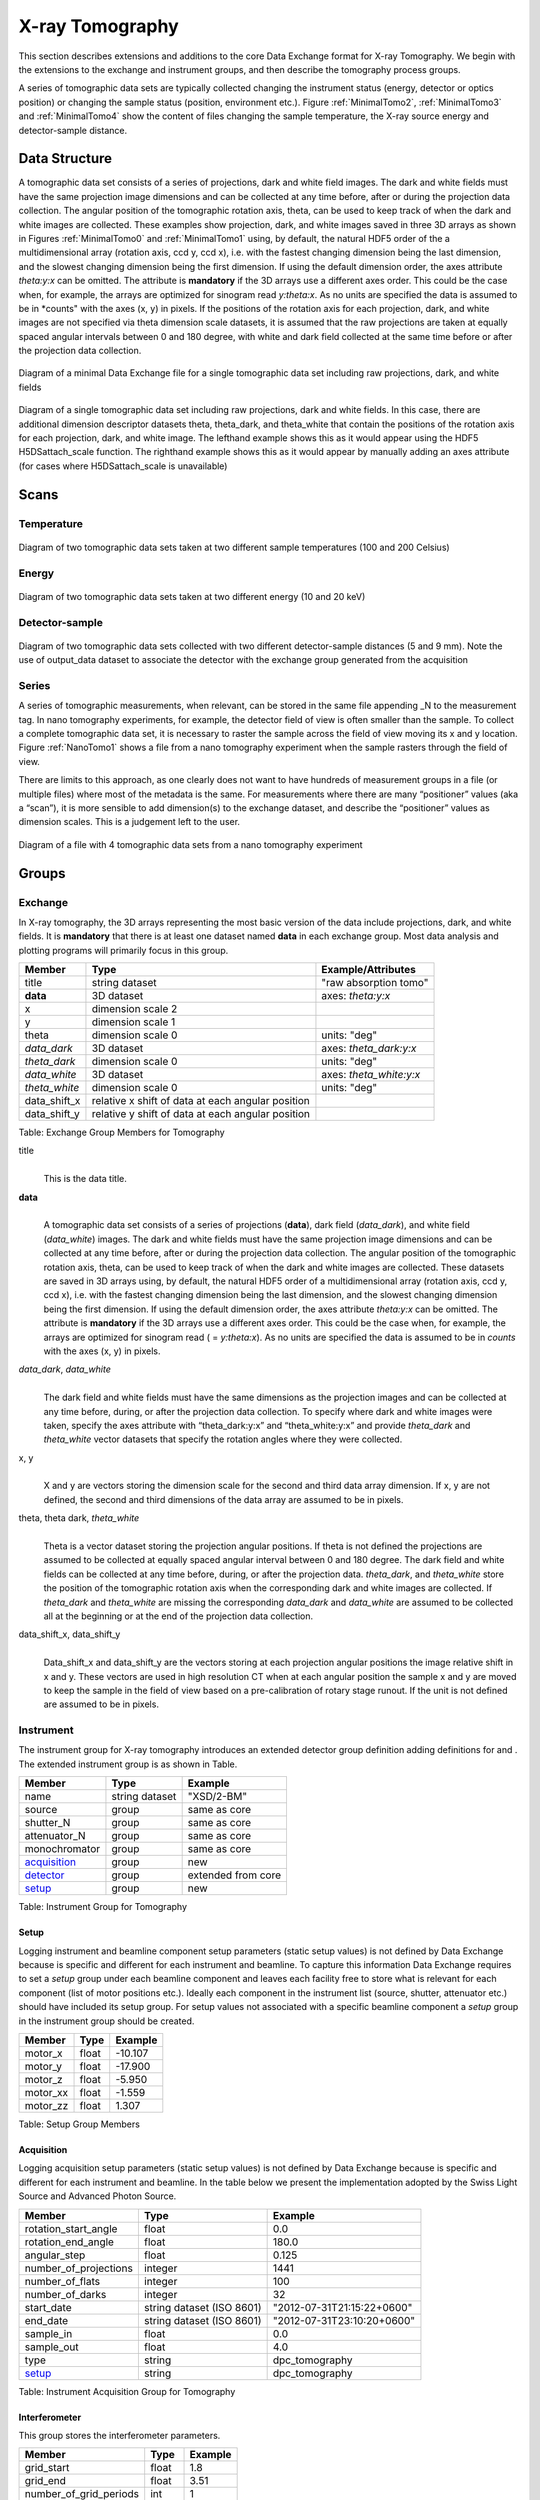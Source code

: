 .. role:: math(raw)
   :format: html latex
..

================
X-ray Tomography
================

This section describes extensions and additions to the core Data
Exchange format for X-ray Tomography. We begin with the extensions to
the exchange and instrument groups, and then describe the tomography
process groups.

A series of tomographic data sets are typically collected changing the
instrument status (energy, detector or optics position) or changing the
sample status (position, environment etc.). Figure :ref:`MinimalTomo2`,
:ref:`MinimalTomo3` and :ref:`MinimalTomo4` show the content of files
changing the sample temperature, the X-ray source energy and
detector-sample distance.

Data Structure
============== 

A tomographic data set consists of a series of projections, dark and white field images. The dark and white fields must have the same
projection image dimensions and can be collected at any time before, after or during the projection data collection. The angular position of
the tomographic rotation axis, theta, can be used to keep track of when the dark and white images are collected. 
These examples show projection, dark, and white images saved in three 3D arrays as shown in Figures :ref:`MinimalTomo0` and :ref:`MinimalTomo1` using, by default, the natural HDF5 order of the a multidimensional array (rotation axis, ccd y, ccd x), i.e. with the fastest changing dimension being the last dimension, and the slowest changing dimension being the first dimension. If using the default dimension order, the axes attribute *theta:y:x* can be
omitted. The attribute is **mandatory** if the 3D arrays use a different axes order. This could be the case when, for example, the arrays are
optimized for sinogram read *y:theta:x*. As no units are specified the data is assumed to be in *counts" with the axes (x, y) in pixels. If the positions of the rotation axis for each projection, dark, and white images are not specified via theta dimension scale datasets, it is assumed that the raw projections are taken at equally spaced angular intervals between 0 and 180 degree, with white and dark field collected at the same time before or after the projection data collection.

.. _MinimalTomo0:

.. figure:: figures/dx_MinimalTomo0.png
   :align: center
   :alt: Diagram of a minimal Data Exchange file for a single tomographic data set including raw projections, dark, and white fields.
   :width: 50.0%

   Diagram of a minimal Data Exchange file for a single tomographic data set including raw projections, dark, and white fields 

.. _MinimalTomo1:

.. figure:: figures/dx_MinimalTomo1.png
   :align: center
   :alt: Diagram of a single tomographic data set including raw projections, dark and white fields. In this case, there are additional dimension descriptor datasets theta, theta_dark, and theta_white that contain the positions of the rotation axis for each projection, dark, and white image. The lefthand example shows this as it would appear using the HDF5 H5DSattach_scale function. The righthand example shows this as it would appear by manually adding an axes attribute (for cases where H5DSattach_scale is unavailable). 
   :width: 80.0%

   Diagram of a single tomographic data set including raw projections,
   dark and white fields. In this case, there are additional dimension
   descriptor datasets theta, theta_dark, and theta_white that contain
   the positions of the rotation axis for each projection, dark, and
   white image. The lefthand example shows this as it would appear using
   the HDF5 H5DSattach_scale function. The righthand example shows this
   as it would appear by manually adding an axes attribute (for cases
   where H5DSattach_scale is unavailable)


Scans
=====

Temperature
~~~~~~~~~~~
.. _MinimalTomo2:

.. figure:: figures/dx_MinimalTomo2.png
   :align: center
   :alt: Diagram of two tomographic data sets taken at two different sample temperatures (100 and 200 Celsius).
   :width: 100.0%

   Diagram of two tomographic data sets taken at two different sample
   temperatures (100 and 200 Celsius)

Energy
~~~~~~
.. _MinimalTomo3:

.. figure:: figures/dx_MinimalTomo3.png
   :align: center
   :alt: Diagram of two tomographic data sets taken at two different energy (10 and 20 keV).
   :width: 80.0%

   Diagram of two tomographic data sets taken at two different energy
   (10 and 20 keV)

Detector-sample
~~~~~~~~~~~~~~~
.. _MinimalTomo4:

.. figure:: figures/dx_MinimalTomo4.png
   :align: center
   :alt: Diagram of two tomographic data sets collected with two different detector-sample distances (5 and 9 mm). Note the use of output_data dataset to associate the detector with the exchange group generated from the acquisition.
   :width: 80.0%

   Diagram of two tomographic data sets collected with two different
   detector-sample distances (5 and 9 mm). Note the use of output_data
   dataset to associate the detector with the exchange group generated
   from the acquisition

Series
~~~~~~

A series of tomographic measurements, when relevant, can be stored in
the same file appending _N to the measurement tag. In nano
tomography experiments, for example, the detector field of view is often
smaller than the sample. To collect a complete tomographic data set, it
is necessary to raster the sample across the field of view moving its x
and y location. Figure :ref:`NanoTomo1` shows a file from a nano
tomography experiment when the sample rasters through the field of view.

There are limits to this approach, as one clearly does not want to have
hundreds of measurement groups in a file (or multiple files) where most
of the metadata is the same. For measurements where there are many
“positioner” values (aka a “scan”), it is more sensible to add
dimension(s) to the exchange dataset, and describe the “positioner”
values as dimension scales. This is a judgement left to the user.

.. _NanoTomo1:

.. figure:: figures/dx_NanoTomo1.png
   :align: center
   :alt: Diagram of a file with 4 tomographic data sets from a nano tomography experiment.
   :width: 90.0%

   Diagram of a file with 4 tomographic data sets from a nano tomography
   experiment

Groups
======

Exchange
~~~~~~~~

In X-ray tomography, the 3D arrays representing the most basic version
of the data include projections, dark, and white fields. It is
**mandatory** that there is at least one dataset named **data** in each
exchange group. Most data analysis and plotting programs will primarily
focus in this group.

+------------------+---------------------------------------------------------+-----------------------------+
|     Member       |      Type                                               |     Example/Attributes      |
+==================+=========================================================+=============================+
|    title         |      string dataset                                     |  "raw absorption tomo"      |
+------------------+---------------------------------------------------------+-----------------------------+
|    **data**      |      3D dataset                                         |  axes: *theta:y:x*          |
+------------------+---------------------------------------------------------+-----------------------------+
|    x             |      dimension scale 2                                  |                             |
+------------------+---------------------------------------------------------+-----------------------------+
|    y             |      dimension scale 1                                  |                             |
+------------------+---------------------------------------------------------+-----------------------------+
|    theta         |      dimension scale 0                                  |  units: "deg"               |
+------------------+---------------------------------------------------------+-----------------------------+
|  *data_dark*     |      3D dataset                                         |  axes: *theta_dark:y:x*     |
+------------------+---------------------------------------------------------+-----------------------------+
|  *theta_dark*    |      dimension scale 0                                  |  units: "deg"               |
+------------------+---------------------------------------------------------+-----------------------------+
|  *data_white*    |      3D dataset                                         |  axes: *theta_white:y:x*    |
+------------------+---------------------------------------------------------+-----------------------------+
|  *theta_white*   |      dimension scale 0                                  |  units: "deg"               |
+------------------+---------------------------------------------------------+-----------------------------+
|    data_shift_x  |      relative x shift of data at each angular position  |                             |
+------------------+---------------------------------------------------------+-----------------------------+
|    data_shift_y  |      relative y shift of data at each angular position  |                             |
+------------------+---------------------------------------------------------+-----------------------------+

Table: Exchange Group Members for Tomography

title
    | 
    | This is the data title.

**data**
    | 
    | A tomographic data set consists of a series of projections (**data**),
      dark field (*data_dark*), and white field (*data_white*) images. The
      dark and white fields must have the same projection image
      dimensions and can be collected at any time before, after or
      during the projection data collection. The angular position of the
      tomographic rotation axis, theta, can be used to keep track of
      when the dark and white images are collected. These datasets are
      saved in 3D arrays using, by default, the natural HDF5 order of a
      multidimensional array (rotation axis, ccd y, ccd x), i.e. with
      the fastest changing dimension being the last dimension, and the
      slowest changing dimension being the first dimension. If using the
      default dimension order, the axes attribute *theta:y:x* can be
      omitted. The attribute is **mandatory** if the 3D arrays use a
      different axes order. This could be the case when, for example,
      the arrays are optimized for sinogram read ( = *y:theta:x*). As no
      units are specified the data is assumed to be in *counts* with the
      axes (x, y) in pixels.
      
*data_dark*, *data_white*
    | 
    | The dark field and white fields must have the same dimensions as
      the projection images and can be collected at any time before,
      during, or after the projection data collection. To specify where
      dark and white images were taken, specify the axes attribute with
      “theta_dark:y:x” and “theta_white:y:x” and provide *theta_dark*
      and *theta_white* vector datasets that specify the rotation angles
      where they were collected.
x, y
    | 
    | X and y are vectors storing the dimension scale for the second and
      third data array dimension. If x, y are not defined, the second
      and third dimensions of the data array are assumed to be in
      pixels.
      
theta, theta dark, *theta_white*
    | 
    | Theta is a vector dataset storing the projection angular
      positions. If theta is not defined the projections are assumed to
      be collected at equally spaced angular interval between 0 and 180
      degree. The dark field and white fields can be collected at any
      time before, during, or after the projection data. *theta_dark*,
      and *theta_white* store the position of the tomographic rotation
      axis when the corresponding dark and white images are collected.
      If *theta_dark* and *theta_white* are missing the corresponding
      *data_dark* and *data_white* are assumed to be collected all at the
      beginning or at the end of the projection data collection.
      
data_shift_x, data_shift_y
    | 
    | Data_shift_x and data_shift_y are the vectors storing at each
      projection angular positions the image relative shift in x and y.
      These vectors are used in high resolution CT when at each angular
      position the sample x and y are moved to keep the sample in the
      field of view based on a pre-calibration of rotary stage runout.
      If the unit is not defined are assumed to be in pixels.

.. _instrument:

Instrument
~~~~~~~~~~

The instrument group for X-ray tomography introduces an extended
detector group definition adding definitions for and . The extended
instrument group is as shown in Table.

+----------------------------------------------+----------------------+-------------------------------+
|                   Member                     |      Type            |            Example            |
+==============================================+======================+===============================+
|                   name                       |       string dataset | "XSD/2-BM"                    |
+----------------------------------------------+----------------------+-------------------------------+
|                   source                     |       group          | same as core                  |
+----------------------------------------------+----------------------+-------------------------------+
|                   shutter_N                  |       group          | same as core                  |
+----------------------------------------------+----------------------+-------------------------------+
|                   attenuator_N               |       group          | same as core                  |
+----------------------------------------------+----------------------+-------------------------------+
|                   monochromator              |       group          | same as core                  |
+----------------------------------------------+----------------------+-------------------------------+
|                  acquisition_                |       group          | new                           |
+----------------------------------------------+----------------------+-------------------------------+
|                  detector_                   |       group          | extended from core            |
+----------------------------------------------+----------------------+-------------------------------+
|                  setup_                      |       group          | new                           |
+----------------------------------------------+----------------------+-------------------------------+

Table: Instrument Group for Tomography

.. _setup:

Setup
^^^^^

Logging instrument and beamline component setup parameters (static setup values) 
is not defined by Data Exchange because is specific and different for each instrument
and beamline. To capture this information Data Exchange requires to set a *setup* 
group under each beamline component and leaves each facility free to store what 
is relevant for each component (list of motor positions etc.). 
Ideally each component in the instrument list (source, shutter, attenuator etc.) should have
included its setup group. For setup values not associated with a specific beamline component
a  *setup* group in the instrument group should be created.

+----------------------------------------------+----------------------------------+----------------------------------+
|     Member                                   |      Type                        |            Example               |
+==============================================+==================================+==================================+
|     motor_x                                  |      float                       |       -10.107                    |
+----------------------------------------------+----------------------------------+----------------------------------+
|     motor_y                                  |      float                       |       -17.900                    |
+----------------------------------------------+----------------------------------+----------------------------------+
|     motor_z                                  |      float                       |        -5.950                    |
+----------------------------------------------+----------------------------------+----------------------------------+
|     motor_xx                                 |      float                       |        -1.559                    |
+----------------------------------------------+----------------------------------+----------------------------------+
|     motor_zz                                 |      float                       |         1.307                    |
+----------------------------------------------+----------------------------------+----------------------------------+

Table: Setup Group Members

.. _acquisition:

Acquisition
^^^^^^^^^^^

Logging acquisition setup parameters (static setup values) is not defined by Data Exchange 
because is specific and different for each instrument and beamline.
In the table below we present the implementation adopted by the Swiss Light Source and
Advanced Photon Source.


+----------------------------------------------+----------------------------------+----------------------------------+
|     Member                                   |      Type                        |            Example               |
+==============================================+==================================+==================================+
|    rotation_start_angle                      |      float                       |      0.0                         |
+----------------------------------------------+----------------------------------+----------------------------------+
|    rotation_end_angle                        |      float                       |      180.0                       |
+----------------------------------------------+----------------------------------+----------------------------------+
|    angular_step                              |      float                       |      0.125                       |
+----------------------------------------------+----------------------------------+----------------------------------+
|    number_of_projections                     |      integer                     |      1441                        |
+----------------------------------------------+----------------------------------+----------------------------------+
|    number_of_flats                           |      integer                     |      100                         |
+----------------------------------------------+----------------------------------+----------------------------------+
|    number_of_darks                           |      integer                     |      32                          |
+----------------------------------------------+----------------------------------+----------------------------------+
|    start_date                                | string dataset (ISO 8601)        |      "2012-07-31T21:15:22+0600"  |    
+----------------------------------------------+----------------------------------+----------------------------------+
|    end_date                                  | string dataset (ISO 8601)        |      "2012-07-31T23:10:20+0600"  |    
+----------------------------------------------+----------------------------------+----------------------------------+
|    sample_in                                 |      float                       |      0.0                         |
+----------------------------------------------+----------------------------------+----------------------------------+
|    sample_out                                |      float                       |      4.0                         |
+----------------------------------------------+----------------------------------+----------------------------------+
|    type                                      | string                           |      dpc_tomography              |
+----------------------------------------------+----------------------------------+----------------------------------+
|    setup_                                    | string                           |      dpc_tomography              |
+----------------------------------------------+----------------------------------+----------------------------------+

Table: Instrument Acquisition Group for Tomography


.. _interferometer: 

Interferometer
^^^^^^^^^^^^^^

This group stores the interferometer parameters.

+----------------------------------------------+----------------------------------+----------------------------------+
|     Member                                   |      Type                        |            Example               |
+==============================================+==================================+==================================+
|    grid_start                                |      float                       |      1.8                         |
+----------------------------------------------+----------------------------------+----------------------------------+
|    grid_end                                  |      float                       |      3.51                        | 
+----------------------------------------------+----------------------------------+----------------------------------+
|    number_of_grid_periods                    |      int                         |      1                           |
+----------------------------------------------+----------------------------------+----------------------------------+
|    number_of_grid_steps                      |      int                         |      6                           |
+----------------------------------------------+----------------------------------+----------------------------------+
|         geometry_                            |      group                       |                                  |
+----------------------------------------------+----------------------------------+----------------------------------+
|         setup_                               |      group                       |                                  |
+----------------------------------------------+----------------------------------+----------------------------------+

Table: Interferometer Group Members

start_angle
    | 
    | Interferometer start angle.

grid_start
    | 
    | Interferometer grid start angle.

grid_end
    | 
    | Interferometer grid end angle.

grid_position_for_scan
    | 
    | Interferometer grid position for scan.   

number_of_grid_steps
    | 
    | Number of grid steps.

.. _detector:

Detector
^^^^^^^^

This class holds information about the detector used during the
experiment. If more than one detector are used they will be all listed
as detector_N. In full field imaging the detector consists of
a CCD camera, microscope objective and a scintillator screen. Raw data
recorded by a detector as well as its position and geometry should be
stored in this class.

+----------------------------------------------+----------------------------------+----------------------------------+
|     Member                                   |      Type                        |            Example               |
+==============================================+==================================+==================================+
|    manufacturer                              | string dataset                   |      "CooKe Corporation"         |   
+----------------------------------------------+----------------------------------+----------------------------------+
|    model                                     | string dataset                   |       "pco dimax"                |
+----------------------------------------------+----------------------------------+----------------------------------+
|    serial_number                             | string dataset                   |       "1234XW2"                  |  
+----------------------------------------------+----------------------------------+----------------------------------+
|    bit_depth                                 |      integer                     |      12                          |     
+----------------------------------------------+----------------------------------+----------------------------------+
|    pixel_size_x                              |      float                       |      6.7e-6                      |
+----------------------------------------------+----------------------------------+----------------------------------+
|    pixel_size_y                              |      float                       |      6.7e-6                      |
+----------------------------------------------+----------------------------------+----------------------------------+
|    actual_pixel_size_x                       |      float                       |      1.2e-6                      |
+----------------------------------------------+----------------------------------+----------------------------------+
|    actual_pixel_size_y                       |      float                       |      1.2e-6                      |
+----------------------------------------------+----------------------------------+----------------------------------+
|    dimension_x                               |      integer                     |      2048                        |
+----------------------------------------------+----------------------------------+----------------------------------+
|    dimension_y                               |      integer                     |      2048                        |
+----------------------------------------------+----------------------------------+----------------------------------+
|    binning_x                                 |      integer                     |      1                           |
+----------------------------------------------+----------------------------------+----------------------------------+
|    binning_y                                 |      integer                     |      1                           |
+----------------------------------------------+----------------------------------+----------------------------------+
|    operating_temperature                     |      float                       |       270                        |     
+----------------------------------------------+----------------------------------+----------------------------------+
|    exposure_time                             |      float                       |      1.7e-3                      |   
+----------------------------------------------+----------------------------------+----------------------------------+
|    delay_time                                |      float                       |      1.7e-3                      |   
+----------------------------------------------+----------------------------------+----------------------------------+
|    stabilization_time                        |      float                       |      1.7e-3                      |   
+----------------------------------------------+----------------------------------+----------------------------------+
|    frame_rate                                |      integer                     |       2                          |
+----------------------------------------------+----------------------------------+----------------------------------+
|    output_data                               | string dataset                   |      "/exchange"                 |
+----------------------------------------------+----------------------------------+----------------------------------+
|    roi_                                      |      group                       |                                  |
+----------------------------------------------+----------------------------------+----------------------------------+
|    objective_                                |      group                       |                                  |
+----------------------------------------------+----------------------------------+----------------------------------+
|    scintillator_                             |      group                       |                                  |
+----------------------------------------------+----------------------------------+----------------------------------+
|    counts_per_joule                          |      float                       |      unitless                    | 
+----------------------------------------------+----------------------------------+----------------------------------+
|    basis_vectors                             |      float array                 |      length                      | 
+----------------------------------------------+----------------------------------+----------------------------------+
|    corner_position                           |      3 floats                    |      length                      |
+----------------------------------------------+----------------------------------+----------------------------------+
|         geometry_                            |      group                       |                                  |
+----------------------------------------------+----------------------------------+----------------------------------+
|         setup_                               |      group                       |                                  |
+----------------------------------------------+----------------------------------+----------------------------------+


Table: Detector Group Members for Tomography

manufacturer
    | 
    | The detector manufacturer.

model
    | 
    | The detector model.

serial_number
    | 
    | The detector serial number .
     
bit_depth
    | 
    | The detector bit depth.

pixel_size_x, pixel_size_y
    | 
    | Physical detector pixel size (m).

dimension_x, dimension_y
    | 
    | The detector horiz./vertical dimension.

actual_pixel_size_x, actual_pixel_size_y
    | 
    | Actual pixel size on the sample plane.

binning_x, binning_y
    | 
    | If the data are collected binning the detector binning_x and binning_y store the binning factor.

operating_temperature
    | 
    | The detector operating temperature (K).

exposure_time
    | 
    | The detector exposure time (s).

delay_time
    | 
    | Delay time between projections when using a mechanical shutter to reduce radiation damage of the sample (s).

stabilization_time
    | 
    | Time required by the sample to stabilize (s).

frame_rate
    | 
    | The detector frame rate (fps). This parameter is set for fly scan.

roi
    | 
    | The detector selected Region Of Interest (ROI).

objective_N
    | 
    | List of the visible light objectives mounted between the detector and the scintillator screen.

counts_per_joule
    | 
    | Number of counts recorded per each joule of energy received by the detector. The number of incident photons can then be calculated by:

basis_vectors
    | 
    | A matrix with the basis vectors of the detector data.

corner_position
    | 
    | The x, y and z coordinates of the corner of the first data element.

geometry
    | 
    | Position and orientation of the center of mass of the detector. This should only be specified for non pixel detectors. For pixel detectors use basis_vectors and corner_position.

.. _roi:

ROI
```

Group describing the region of interest (ROI) of the image actually
collected, if smaller than the full CCD.


+----------------+----------------+-----------------+
|     Member     |      Type      |      Example    |
+================+================+=================+
|    name        | string dataset | "center third"  | 
+----------------+----------------+-----------------+
|    x1          | integer        |      256        |   
+----------------+----------------+-----------------+
|    y1          | integer        |      256        |
+----------------+----------------+-----------------+
|    x2          | integer        |      1792       |
+----------------+----------------+-----------------+
|    y2          | integer        |      1792       |
+----------------+----------------+-----------------+

Table: ROI Group Members

x1
    | 
    | Left pixel position.

y1
    | 
    | Top pixel position.

x2
    | 
    | Right pixel position.

y2
    | 
    | Bottom pixel position.

.. _objective:

Objective
`````````

Group describing the microscope objective lenses used.

+------------------------------------+----------------+-----------------+
|     Member                         |      Type      |      Example    |
+====================================+================+=================+
| manufacturer                       | string dataset |      "Zeiss"    |
+------------------------------------+----------------+-----------------+
| model                              | string dataset |      "Axioplan" |
+------------------------------------+----------------+-----------------+
| magnification                      | float dataset  |      5          | 
+------------------------------------+----------------+-----------------+
| numerical_aperture                 | float dataset  |      0.8        |
+------------------------------------+----------------+-----------------+
| geometry_                          | group          |                 |
+------------------------------------+----------------+-----------------+
| setup_                             | group          |                 |
+------------------------------------+----------------+-----------------+

Table: Objective Group Members

manufacturer
    | 
    | Lens manufacturer.

model
    | 
    | Lens model.

magnification
    | 
    | Lens specified magnification.

numerical_aperture
    | 
    | The numerical aperture (N.A.) is a measure of the light-gathering characteristics of the lens.

.. _scintillator:

Scintillator
````````````

Group describing the visible light scintillator coupled to the CCD
camera objective lens.

+------------------------------------+----------------+-----------------+
|     Member                         |      Type      |      Example    |
+====================================+================+=================+
|    manufacturer                    | string dataset |  "Crytur"       |
+------------------------------------+----------------+-----------------+
|    serial_number                   | string dataset |    "12"         |   
+------------------------------------+----------------+-----------------+
|    name                            | string dataset |  "Yag polished" | 
+------------------------------------+----------------+-----------------+
|    type                            | string dataset |  "Yag on Yag"   |  
+------------------------------------+----------------+-----------------+
|    scintillating_thickness         | float dataset  |       5e-6      |  
+------------------------------------+----------------+-----------------+
|    substrate_thickness             | float dataset  |        1e-4     |  
+------------------------------------+----------------+-----------------+
|       geometry_                    | group          |                 |
+------------------------------------+----------------+-----------------+
|       setup_                       | group          |                 |
+------------------------------------+----------------+-----------------+

Table: Scintillator Group Members

manufacturer
    | 
    | Scintillator Manufacturer.

serial_number
    | 
    | Scintillator serial number.

name
    | 
    | Scintillator name.

scintillating_thickness
    | 
    | Scintillator thickness.

substrate_thickness
    | 
    | Scintillator substrate thickness.

.. _geometry:

Geometry
````````

This class holds the position and orientation of a component for
tomography.

+----------------------------------------------+-----------------+----------------------------------+
|     Member                                   |      Type       |            Example               |
+==============================================+=================+==================================+
|      translation_                            |      group      |                                  |
+----------------------------------------------+-----------------+----------------------------------+
|      orientation_                            |      group      |                                  |
+----------------------------------------------+-----------------+----------------------------------+

translation
    | 
    | The position of the object with respect to the origin of your coordinate system.

orientation
    | 
    | The rotation of the object with respect to your coordinate system.

.. _translation:

Translation
'''''''''''

This is the description for the general spatial location of a component
for tomography.

+----------------------------+------------------------+-----------------+
|     Member                 |      Type              |      Example    |
+============================+========================+=================+
|           distances        | 3 float array dataset  |  (0, 0.001, 0)  |
+----------------------------+------------------------+-----------------+

distances
    | 
    | The x, y and z components of the translation of the origin of the object
    | relative to the origin of the global coordinate system (the place where 
    | the X-ray beam  meets the sample when the sample is first aligned in the beam).
    | If  distances does not have the attribute units set then the units are in
    | meters.

.. _orientation:

Orientation
'''''''''''

This is the description for the orientation of a component for
tomography.

+----------------------------+------------------------+-----------------+
|     Member                 |      Type              |      Example    |
+============================+========================+=================+
|      value                 | 6 float array dataset  |                 |
+----------------------------+------------------------+-----------------+

value
    | 
    | Dot products between the local and the global unit vectors. Unitless


The orientation information is stored as direction cosines. The
direction cosines will be between the local coordinate directions and
the global coordinate directions. The unit vectors in both the local and
global coordinates are right-handed and orthonormal.

Calling the local unit vectors (x', y',z') and the reference unit
vectors (x, y, z) the six numbers will be


.. math:: [x \cdot x, x' \cdot y, x' \cdot z, y' \cdot x, y'  \cdot y, y' \cdot z] 

where 

.. math:: `\cdot` 

is the scalar dot product (cosine of the angle between the unit vectors).

Notice that this corresponds to the first two rows of the rotation
matrix that transforms from the global orientation to the local
orientation. The third row can be recovered by using the fact that the
basis vectors are orthonormal.

Data Processing
~~~~~~~~~~~~~~~

This section documents a set of process descriptions for tomography data
movement and processing. These process description groups are used in a
data processing pipeline - each group provides the metadata for one
stage in the pipeline.

Sinogram
^^^^^^^^

The sinogram process description group contains metadata required to
generate sinograms from projection data. The input data is a projection
ordered data cube, and the output is a sinogram ordered data cube. The
output is stored in a new exchange group.

+----------------------------+------------------------+-----------------+
|     Member                 |      Type              |      Example    |
+============================+========================+=================+
|    name                    | string dataset         |                 |  
+----------------------------+------------------------+-----------------+
|    version                 | string dataset         |  1.0            |
+----------------------------+------------------------+-----------------+
|    input_data              | string dataset         |  "/exchange_1"  |
+----------------------------+------------------------+-----------------+
|    output_data             | string dataset         |  "/exchange_2"  |
+----------------------------+------------------------+-----------------+

Table: Sinogram Group Members

name
    | 
    | Algorithm name.

version
    | 
    | Algorithm version.

input_data
    | 
    | Reference to the exchange group containing the projection ordered input data.

output_data
    | 
    | Reference to the exchange group that will contain the sinogram ordered output data.

Ring Removal
^^^^^^^^^^^^

The ring removal process description group contains information required
to run a ring_removal processing step.

+----------------------------+------------------------+-----------------+
|     Member                 |      Type              |      Example    |
+============================+========================+=================+
|    name                    |    string dataset      |                 |  
+----------------------------+------------------------+-----------------+
|    version                 |    string dataset      |  1.0            |
+----------------------------+------------------------+-----------------+
|    input_data              |    string dataset      |  "/exchange_2"  |
+----------------------------+------------------------+-----------------+
|    output_data             |    string dataset      |  "/exchange_3"  |
+----------------------------+------------------------+-----------------+
|    coefficient             |    float dataset       |   1.0           |
+----------------------------+------------------------+-----------------+

Table: Ring Removal Group Members

name
    | 
    | Algorithm name.

version
    | 
    | Algorithm version.

input_data
    | 
    | Reference to the exchange group containing input data.

output_data
    | 
    | Path to the exchange group containing output data.

    | 
    | coefficient

Reconstruction
^^^^^^^^^^^^^^

The Reconstruction process description group contains metadata required
to run a tomography reconstruction. The specific algorithm is described
in a separate group.

+----------------------------------------------+-----------------+----------------------------------+
|     Member                                   |      Type       |            Example               |
+==============================================+=================+==================================+
|    name                                      | string dataset  |                                  |  
+----------------------------------------------+-----------------+----------------------------------+
|    version                                   | string dataset  |      1.0                         |
+----------------------------------------------+-----------------+----------------------------------+
|    input_data                                | string dataset  |      "/exchange_3"               |
+----------------------------------------------+-----------------+----------------------------------+
|    output_data                               | string dataset  |      "/exchange_4"               |
+----------------------------------------------+-----------------+----------------------------------+
|    reconstruction_slice_start                | int dataset     |       1000                       |
+----------------------------------------------+-----------------+----------------------------------+
|    reconstruction_slice_end                  | int dataset     |       1030                       |
+----------------------------------------------+-----------------+----------------------------------+
|    rotation_center                           | Float dataset   |      1048.50                     |
+----------------------------------------------+-----------------+----------------------------------+
|    algorithm_                                | Group           |                                  |
+----------------------------------------------+-----------------+----------------------------------+

Table: Reconstruction Group Members.

name
    | 
    | Reconstruction tool name.

version
    | 
    | Tool version.

input_data
    | 
    | Reference to the exchange group containing input data.

output_data
    | 
    | Reference to the exchange group containing output data.

reconstruction_slice_start
    | 
    | First reconstruction slice.

reconstruction_slice_end
    | 
    | Last reconstruction slice.

rotation_center
    | 
    | Center of rotation in pixels.

algorithm
    | 
    | Algorithm group describing reconstruction algorithm parameters.

.. :algorithm: 

Algorithm
^^^^^^^^^

The Algorithm group contains information required to run a tomography
reconstruction algorithm.

+----------------------------------------------+-----------------+-------------------+
|     Member                                   |      Type       |    Example        |
+==============================================+=================+===================+
|    name                                      | string dataset  | "SART"            |     
+----------------------------------------------+-----------------+-------------------+
|    version                                   | string dataset  | "1.0"             |
+----------------------------------------------+-----------------+-------------------+
|    implementation                            | string dataset  | "GPU"             |    
+----------------------------------------------+-----------------+-------------------+
|    number_of_nodes                           | int dataset     | 16                |
+----------------------------------------------+-----------------+-------------------+
|    type                                      | string dataset  | "Iterative"       |     
+----------------------------------------------+-----------------+-------------------+
|    iterative_stop_condition                  | string dataset  | "iteration_max"   |  
+----------------------------------------------+-----------------+-------------------+
|    iterative_iteration_max                   | int dataset     | 200               |
+----------------------------------------------+-----------------+-------------------+
|    iterative_projection_threshold            | float dataset   |                   |  
+----------------------------------------------+-----------------+-------------------+
|    iterative_difference_threshold_percent    | float dataset   |                   |    
+----------------------------------------------+-----------------+-------------------+
|    iterative_difference_threshold_value      | float dataset   |                   |
+----------------------------------------------+-----------------+-------------------+
|    iterative_regularization_type             | string dataset  | "total_variation" |  
+----------------------------------------------+-----------------+-------------------+
|    iterative_regularization_parameter        | float dataset   |                   |  
+----------------------------------------------+-----------------+-------------------+
|    iterative_step_size                       | float dataset   | 0.3               |
+----------------------------------------------+-----------------+-------------------+
|    iterative_sampling_step_size              | float dataset   | 0.2               |
+----------------------------------------------+-----------------+-------------------+
|    analytic_filter                           | string dataset  | "Parzen"          |
+----------------------------------------------+-----------------+-------------------+
|    analytic_padding                          | float dataset   | 0.50              |
+----------------------------------------------+-----------------+-------------------+
|    analytic_processed_periods                | float dataset   | 1                 |
+----------------------------------------------+-----------------+-------------------+
|    analytic_processed_number_of_steps        | int dataset     | 7                 |
+----------------------------------------------+-----------------+-------------------+

Table: Algorithm Group Members

name
    | 
    | Reconstruction method name: SART, EM, FBP, GridRec.

version
    | 
    | Algorithm version.

implementation
    | 
    | CPU or GPU.

number_of_nodes
    | 
    | Number of nodes to use on cluster. This parameter is set when the reconstruction is parallelized and run on a cluster.

type
    | 
    | Tomography reconstruction method: analytic or iterative.

iterative_stop_condition
    | 
    | iteration_max, projection_threshold, difference_threshold_percent, difference_threshold_value.

iterative_iteration_max
    | 
    | Maximum number of iterations.

iterative_projection_threshold
    | 
    | The threshold of projection difference to stop the iterations as

.. math:: | y - Ax_{\mathrm{n}}| < p

iterative_difference_threshold_percent
    | 
    | The threshold of reconstruction difference to stop the iterations as

.. math:: | x_{\mathrm{n+1}}|/ |x_{\mathrm{n}}| < p

iterative_difference_threshold_value
    | 
    | The threshold of reconstruction difference to stop the iterations as:

.. math:: | x_{\mathrm{n+1}}| - |x_{\mathrm{n}}| < p

iterative_regularization_type
    | 
    | total_variation, none.

iterative_regularization_parameter
    | 
    | 

iterative_step_size
    | 
    | Step size between iterations in iterative methods 

iterative_sampling_step_size
    | 
    | Step size used for forward projection calculation in iterative methods.

analytic_filter
    | 
    | Filter type.

analytic_padding

analytic_processed_periods
    | 
    | number of processed periods of the collected phase stepping curve (differential phase contrast - grating).

analytic_processed_number_of_steps
    | 
    | total number of processed phase steps (differential phase contrast - grating).
   
    
Gridftp
^^^^^^^

The gridftp process description group contains metadata required to
transfer data between two gridftp endpoints. This assumes a third party
transfer.

+--------------------+-----------------+------------------------+
|     Member         |      Type       |    Example             |
+====================+=================+========================+
|    name            | string dataset  |                        |  
+--------------------+-----------------+------------------------+
|    version         | string dataset  | 1.0                    |
+--------------------+-----------------+------------------------+
|    source_URL      | string dataset  | "gsiftp://host1/path"  |
+--------------------+-----------------+------------------------+
|    dest_URL        | string dataset  | "gsiftp://host2/path"  |
+--------------------+-----------------+------------------------+

Table: Gridftp Group Members

name
    | 
    | GridFTP tool name.

version
    | 
    | Tool version.

source_URL
    | 
    | A gsiftp URL for the source of the transfer.

dest_URL
    | 
    | A gsiftp URL for the destination of the transfer.

Export
^^^^^^

The export process description group contains metadata required to
extract and convert data from a Data Exchange (HDF5) file into another
format.

+----------------------------------------------+-----------------+---------------------+
|     Member                                   |      Type       |    Example          |
+==============================================+=================+=====================+
|    name                                      | string dataset  |                     |  
+----------------------------------------------+-----------------+---------------------+
|    version                                   | string dataset  | "1.0"               |
+----------------------------------------------+-----------------+---------------------+
|    input_data                                | string dataset  | "/exchange_4"       |
+----------------------------------------------+-----------------+---------------------+
|    output_URL                                | string dataset  | "file://host/path"  |
+----------------------------------------------+-----------------+---------------------+
|    output_data_format                        | string dataset  |      "TIFF"         |
+----------------------------------------------+-----------------+---------------------+
|    output_data_scaling_max                   | float dataset   |      0.005          |
+----------------------------------------------+-----------------+---------------------+
|    output_data_scaling_min                   | float dataset   |      -0.00088       |
+----------------------------------------------+-----------------+---------------------+

Table: Export Group Members

name
    | 
    | Export tool name.

version
    | 
    | Tool version.

input_data
    | 
    | Reference to the exchange group containing the input data.

output_URL
    | 
    | A file path and name, either plain or in URL format: file://host/path/file.tif

output_data_format

output_data_scaling_max

output_data_scaling_min
